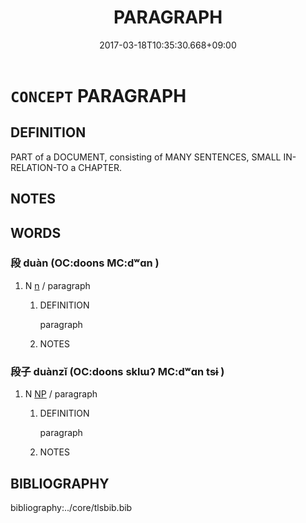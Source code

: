 # -*- mode: mandoku-tls-view -*-
#+TITLE: PARAGRAPH
#+DATE: 2017-03-18T10:35:30.668+09:00        
#+STARTUP: content
* =CONCEPT= PARAGRAPH
:PROPERTIES:
:CUSTOM_ID: uuid-8bab444f-0b3a-4cfa-ad01-643240019455
:END:
** DEFINITION

PART of a DOCUMENT, consisting of MANY SENTENCES, SMALL IN-RELATION-TO a CHAPTER.

** NOTES

** WORDS
   :PROPERTIES:
   :VISIBILITY: children
   :END:
*** 段 duàn (OC:doons MC:dʷɑn )
:PROPERTIES:
:CUSTOM_ID: uuid-bab5f1db-4b98-48b3-a06f-83bb0823944a
:Char+: 段(79,5/9) 
:GY_IDS+: uuid-bec1f225-61d2-487f-9331-123d114a955d
:PY+: duàn     
:OC+: doons     
:MC+: dʷɑn     
:END: 
**** N [[tls:syn-func::#uuid-8717712d-14a4-4ae2-be7a-6e18e61d929b][n]] / paragraph
:PROPERTIES:
:CUSTOM_ID: uuid-e02541d5-89ad-45ae-a982-125e878abc3b
:END:
****** DEFINITION

paragraph

****** NOTES

*** 段子 duànzǐ (OC:doons sklɯʔ MC:dʷɑn tsɨ )
:PROPERTIES:
:CUSTOM_ID: uuid-e8ba8267-1cb5-4659-a3b7-bec9ad8ea886
:Char+: 段(79,5/9) 子(39,0/3) 
:GY_IDS+: uuid-bec1f225-61d2-487f-9331-123d114a955d uuid-07663ff4-7717-4a8f-a2d7-0c53aea2ca19
:PY+: duàn zǐ    
:OC+: doons sklɯʔ    
:MC+: dʷɑn tsɨ    
:END: 
**** N [[tls:syn-func::#uuid-a8e89bab-49e1-4426-b230-0ec7887fd8b4][NP]] / paragraph
:PROPERTIES:
:CUSTOM_ID: uuid-c3162eb3-4f9d-4dc6-9f08-c8f0d4369869
:END:
****** DEFINITION

paragraph

****** NOTES

** BIBLIOGRAPHY
bibliography:../core/tlsbib.bib
